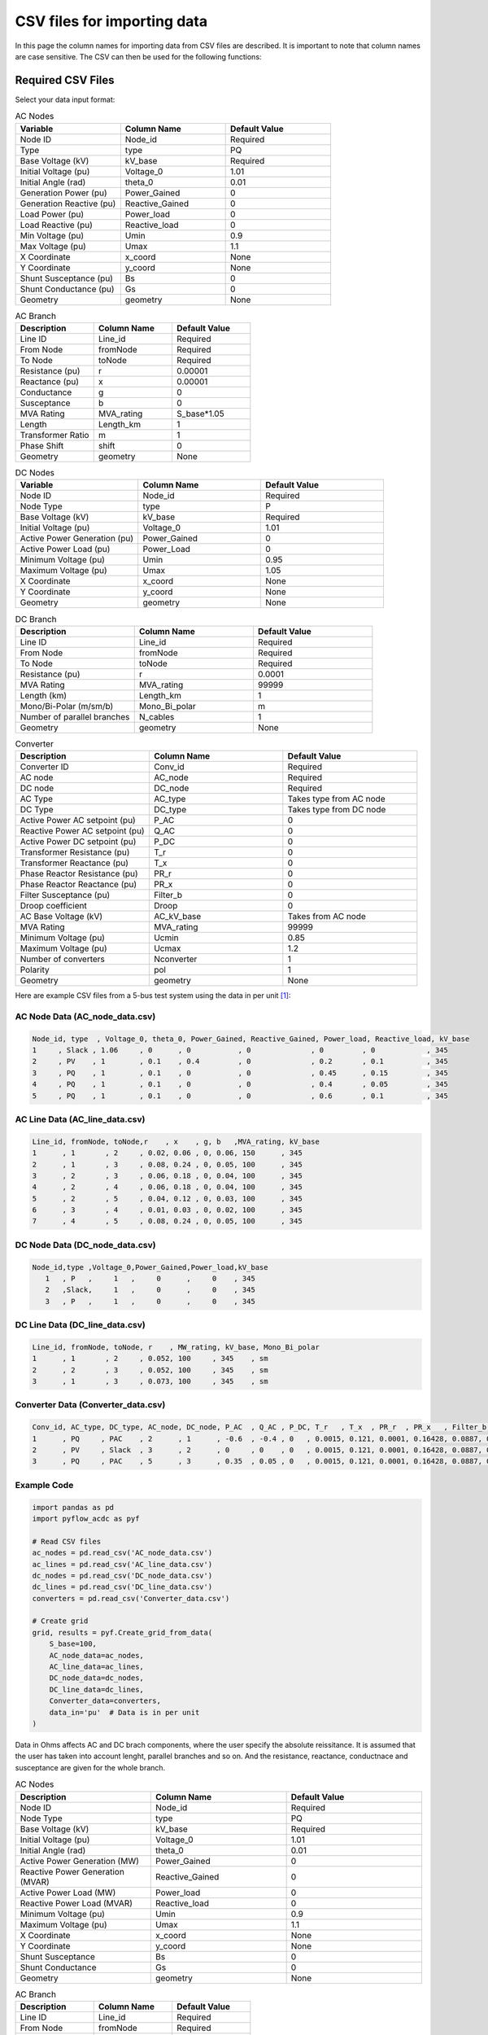 CSV files for importing data
============================

In this page the column names for importing data from CSV files are described. It is important to note that column names are case sensitive. The CSV can then be used for the following functions:

.. py:function:: Create_grid_from_data(S_base, AC_node_data=None, AC_line_data=None, DC_node_data=None, DC_line_data=None, Converter_data=None, data_in='Real')
   :noindex:

   Creates a new grid from pandas/geopandas DataFrames or csv file strings containing component data.

.. py:function:: Extend_grid_from_data(grid, AC_node_data=None, AC_line_data=None, DC_node_data=None, DC_line_data=None, Converter_data=None, data_in='Real')
   :noindex:

   Extends an existing grid with new components from pandas/geopandas DataFrames or csv file strings.

Required CSV Files
-------------------

Select your data input format:

.. raw:: html

   <details>
   <summary><b>Data in per unit (pu)</b></summary>

.. list-table:: AC Nodes
   :widths: 20 20 20
   :header-rows: 1

   * - Variable
     - Column Name
     - Default Value
   * - Node ID
     - Node_id
     - Required
   * - Type
     - type
     - PQ
   * - Base Voltage (kV)
     - kV_base
     - Required
   * - Initial Voltage (pu)
     - Voltage_0
     - 1.01
   * - Initial Angle (rad)
     - theta_0
     - 0.01
   * - Generation Power (pu)
     - Power_Gained
     - 0
   * - Generation Reactive (pu)
     - Reactive_Gained
     - 0
   * - Load Power (pu)
     - Power_load
     - 0
   * - Load Reactive (pu)
     - Reactive_load
     - 0
   * - Min Voltage (pu)
     - Umin
     - 0.9
   * - Max Voltage (pu)
     - Umax
     - 1.1
   * - X Coordinate
     - x_coord
     - None
   * - Y Coordinate
     - y_coord
     - None
   * - Shunt Susceptance (pu)
     - Bs
     - 0
   * - Shunt Conductance (pu)
     - Gs
     - 0
   * - Geometry
     - geometry
     - None

.. list-table:: AC Branch
   :widths: 20 20 20
   :header-rows: 1

   * - Description
     - Column Name
     - Default Value
   * - Line ID
     - Line_id
     - Required
   * - From Node
     - fromNode
     - Required
   * - To Node
     - toNode
     - Required
   * - Resistance (pu)
     - r
     - 0.00001
   * - Reactance (pu)
     - x
     - 0.00001
   * - Conductance
     - g
     - 0
   * - Susceptance
     - b
     - 0
   * - MVA Rating
     - MVA_rating
     - S_base*1.05
   * - Length
     - Length_km
     - 1
   * - Transformer Ratio
     - m
     - 1
   * - Phase Shift
     - shift
     - 0
   * - Geometry
     - geometry
     - None

.. list-table:: DC Nodes
   :widths: 20 20 20
   :header-rows: 1

   * - Variable
     - Column Name
     - Default Value
   * - Node ID
     - Node_id  
     - Required 
   * - Node Type
     - type
     - P
   * - Base Voltage (kV)
     - kV_base
     - Required
   * - Initial Voltage (pu)
     - Voltage_0
     - 1.01
   * - Active Power Generation (pu)
     - Power_Gained
     - 0
   * - Active Power Load (pu)
     - Power_Load
     - 0
   * - Minimum Voltage (pu)
     - Umin
     - 0.95
   * - Maximum Voltage (pu)
     - Umax
     - 1.05
   * - X Coordinate
     - x_coord
     - None
   * - Y Coordinate
     - y_coord
     - None
   * - Geometry
     - geometry
     - None

.. list-table:: DC Branch
   :widths: 20 20 20
   :header-rows: 1

   * - Description
     - Column Name
     - Default Value
   * - Line ID
     - Line_id
     - Required
   * - From Node
     - fromNode
     - Required
   * - To Node
     - toNode
     - Required
   * - Resistance (pu)
     - r
     - 0.0001
   * - MVA Rating
     - MVA_rating
     - 99999
   * - Length (km)
     - Length_km
     - 1
   * - Mono/Bi-Polar (m/sm/b)
     - Mono_Bi_polar
     - m
   * - Number of parallel branches
     - N_cables
     - 1
   * - Geometry
     - geometry
     - None

.. list-table:: Converter
   :widths: 20 20 20
   :header-rows: 1

   * - Description
     - Column Name
     - Default Value    
   * - Converter ID
     - Conv_id
     - Required
   * - AC node
     - AC_node
     - Required
   * - DC node
     - DC_node
     - Required
   * - AC Type
     - AC_type
     - Takes type from AC node
   * - DC Type
     - DC_type
     - Takes type from DC node
   * - Active Power AC setpoint (pu)
     - P_AC
     - 0
   * - Reactive Power AC setpoint (pu)
     - Q_AC
     - 0
   * - Active Power DC setpoint (pu)
     - P_DC
     - 0
   * - Transformer Resistance (pu)
     - T_r
     - 0
   * - Transformer Reactance (pu)
     - T_x
     - 0
   * - Phase Reactor Resistance (pu)
     - PR_r
     - 0
   * - Phase Reactor Reactance (pu)
     - PR_x
     - 0
   * - Filter Susceptance (pu)
     - Filter_b
     - 0
   * - Droop coefficient
     - Droop
     - 0
   * - AC Base Voltage (kV)
     - AC_kV_base
     - Takes from AC node
   * - MVA Rating
     - MVA_rating
     - 99999
   * - Minimum Voltage (pu)
     - Ucmin
     - 0.85
   * - Maximum Voltage (pu)
     - Ucmax
     - 1.2
   * - Number of converters
     - Nconverter
     - 1
   * - Polarity
     - pol
     - 1
   * - Geometry
     - geometry
     - None


Here are example CSV files from a 5-bus test system using the data in per unit [1]_:

AC Node Data (AC_node_data.csv)
~~~~~~~~~~~~~~~~~~~~~~~~~~~~~~~~~~~~~~~

.. code-block:: text

    Node_id, type  , Voltage_0, theta_0, Power_Gained, Reactive_Gained, Power_load, Reactive_load, kV_base
    1     , Slack , 1.06     , 0      , 0           , 0              , 0         , 0            , 345
    2     , PV    , 1        , 0.1    , 0.4         , 0              , 0.2       , 0.1          , 345  
    3     , PQ    , 1        , 0.1    , 0           , 0              , 0.45      , 0.15         , 345
    4     , PQ    , 1        , 0.1    , 0           , 0              , 0.4       , 0.05         , 345
    5     , PQ    , 1        , 0.1    , 0           , 0              , 0.6       , 0.1          , 345

AC Line Data (AC_line_data.csv)
~~~~~~~~~~~~~~~~~~~~~~~~~~~~~~~~~~~~~~~

.. code-block:: text

    Line_id, fromNode, toNode,r    , x    , g, b   ,MVA_rating, kV_base
    1      , 1       , 2     , 0.02, 0.06 , 0, 0.06, 150      , 345
    2      , 1       , 3     , 0.08, 0.24 , 0, 0.05, 100      , 345  
    3      , 2       , 3     , 0.06, 0.18 , 0, 0.04, 100      , 345
    4      , 2       , 4     , 0.06, 0.18 , 0, 0.04, 100      , 345
    5      , 2       , 5     , 0.04, 0.12 , 0, 0.03, 100      , 345
    6      , 3       , 4     , 0.01, 0.03 , 0, 0.02, 100      , 345
    7      , 4       , 5     , 0.08, 0.24 , 0, 0.05, 100      , 345

DC Node Data (DC_node_data.csv)
~~~~~~~~~~~~~~~~~~~~~~~~~~~~~~~~~~~~~~~

.. code-block:: text

    Node_id,type ,Voltage_0,Power_Gained,Power_load,kV_base
       1   , P   ,     1   ,     0      ,     0    , 345
       2   ,Slack,     1   ,     0      ,     0    , 345
       3   , P   ,     1   ,     0      ,     0    , 345

DC Line Data (DC_line_data.csv)
~~~~~~~~~~~~~~~~~~~~~~~~~~~~~~~~~~~~~~~

.. code-block:: text

    Line_id, fromNode, toNode, r    , MW_rating, kV_base, Mono_Bi_polar
    1      , 1       , 2     , 0.052, 100     , 345    , sm
    2      , 2       , 3     , 0.052, 100     , 345    , sm
    3      , 1       , 3     , 0.073, 100     , 345    , sm

Converter Data (Converter_data.csv)
~~~~~~~~~~~~~~~~~~~~~~~~~~~~~~~~~~~~~~~~~~~

.. code-block:: text

    Conv_id, AC_type, DC_type, AC_node, DC_node, P_AC  , Q_AC , P_DC, T_r   , T_x  , PR_r  , PR_x   , Filter_b, Droop, AC_kV_base, MVA_rating, Ucmin, Ucmax
    1      , PQ     , PAC    , 2      , 1      , -0.6  , -0.4 , 0   , 0.0015, 0.121, 0.0001, 0.16428, 0.0887, 0    , 345       , 120       , 0.9  , 1.2
    2      , PV     , Slack  , 3      , 2      , 0     , 0    , 0   , 0.0015, 0.121, 0.0001, 0.16428, 0.0887, 0    , 345       , 120       , 0.9  , 1.2
    3      , PQ     , PAC    , 5      , 3      , 0.35  , 0.05 , 0   , 0.0015, 0.121, 0.0001, 0.16428, 0.0887, 0    , 345       , 120       , 0.9  , 1.2

Example Code
~~~~~~~~~~~~

.. code-block:: python

    import pandas as pd
    import pyflow_acdc as pyf

    # Read CSV files
    ac_nodes = pd.read_csv('AC_node_data.csv')
    ac_lines = pd.read_csv('AC_line_data.csv')
    dc_nodes = pd.read_csv('DC_node_data.csv')
    dc_lines = pd.read_csv('DC_line_data.csv')
    converters = pd.read_csv('Converter_data.csv')

    # Create grid
    grid, results = pyf.Create_grid_from_data(
        S_base=100,
        AC_node_data=ac_nodes,
        AC_line_data=ac_lines,
        DC_node_data=dc_nodes,
        DC_line_data=dc_lines,
        Converter_data=converters,
        data_in='pu'  # Data is in per unit
    )


.. raw:: html

   </details>

   <details>
   <summary><b>Data in Ohms</b></summary>

Data in Ohms affects AC and DC brach components, where the user specify the absolute reissitance. It is assumed that the user has taken into account lenght, parallel branches and so on. And the resistance, reactance, conductnace and susceptance are given for the whole branch.

.. list-table:: AC Nodes
   :widths: 20 20 20
   :header-rows: 1

   * - Description
     - Column Name
     - Default Value
   * - Node ID
     - Node_id
     - Required
   * - Node Type
     - type
     - PQ
   * - Base Voltage (kV)
     - kV_base
     - Required
   * - Initial Voltage (pu)
     - Voltage_0
     - 1.01
   * - Initial Angle (rad)
     - theta_0
     - 0.01
   * - Active Power Generation (MW)
     - Power_Gained
     - 0
   * - Reactive Power Generation (MVAR)
     - Reactive_Gained
     - 0
   * - Active Power Load (MW)
     - Power_load
     - 0
   * - Reactive Power Load (MVAR)
     - Reactive_load
     - 0
   * - Minimum Voltage (pu)
     - Umin
     - 0.9
   * - Maximum Voltage (pu)
     - Umax
     - 1.1
   * - X Coordinate
     - x_coord
     - None
   * - Y Coordinate
     - y_coord
     - None
   * - Shunt Susceptance
     - Bs
     - 0
   * - Shunt Conductance
     - Gs
     - 0
   * - Geometry
     - geometry
     - None


.. list-table:: AC Branch
   :widths: 20 20 20
   :header-rows: 1

   * - Description
     - Column Name
     - Default Value
   * - Line ID
     - Line_id
     - Required
   * - From Node
     - fromNode
     - Required
   * - To Node
     - toNode
     - Required
   * - Resistance (Ω)
     - R
     - 0.0001
   * - Reactance (Ω)
     - X
     - 0.0001
   * - Conductance (S)
     - G
     - 0
   * - Susceptance (S)
     - B
     - 0
   * - MVA Rating
     - MVA_rating
     - 99999
   * - Length (km)
     - Length_km
     - 1
   * - Transformer Ratio
     - m
     - 1
   * - Phase Shift (rad)
     - shift
     - 0
   * - Geometry
     - geometry
     - None
            
.. list-table:: DC Nodes
   :widths: 20 20 20
   :header-rows: 1

   * - Variable
     - Column Name
     - Default Value
   * - Node ID
     - Node_id  
     - Required 
   * - Node Type
     - type
     - P
   * - Base Voltage (kV)
     - kV_base
     - Required
   * - Initial Voltage (pu)
     - Voltage_0
     - 1.01
   * - Active Power Generation (MW)
     - Power_Gained
     - 0
   * - Active Power Load (MW)
     - Power_Load
     - 0
   * - Minimum Voltage (pu)
     - Umin
     - 0.95
   * - Maximum Voltage (pu)
     - Umax
     - 1.05
   * - X Coordinate
     - x_coord
     - None
   * - Y Coordinate
     - y_coord
     - None
   * - Geometry
     - geometry
     - None

.. list-table:: DC Branch
   :widths: 20 20 20
   :header-rows: 1

   * - Description
     - Column Name
     - Default Value
   * - Line ID
     - Line_id
     - Required
   * - From Node
     - fromNode
     - Required
   * - To Node
     - toNode
     - Required
   * - Resistance (Ω)
     - R
     - 0.0095*km
   * - Length (km)
     - Length_km
     - 1
   * - Mono/Bi-Polar (m/sm/b)
     - Mono_Bi_polar
     - m
   * - Number of parallel branches
     - N_cables
     - 1
   * - Geometry
     - geometry
     - None

.. list-table:: Converter
   :widths: 20 20 20
   :header-rows: 1

   * - Description
     - Column Name
     - Default Value    
   * - Converter ID     
     - Conv_id
     - Required
   * - AC node
     - AC_node
     - Required
   * - DC node
     - DC_node
     - Required
   * - AC Type
     - AC_type
     - Takes type from AC node  
   * - DC Type
     - DC_type
     - Takes type from DC node
   * - Active Power AC setpoint (MW)
     - P_MW_AC
     - 0
   * - Reactive Power AC setpoint (MVAR)
     - Q_AC
     - 0
   * - Active Power DC setpoint (MW)
     - P_MW_DC
     - 0    
   * - Transformer Resistance (Ω)
     - T_R_Ohm
     - 0
   * - Transformer Reactance (mH)
     - T_X_mH
     - 0
   * - Phase Reactor Resistance (Ω)
     - PR_R_Ohm
     - 0
   * - Phase Reactor Reactance (mH)
     - PR_X_mH
     - 0
   * - Filter Susceptance (μS)
     - Filter_uF
     - 0
   * - Droop coefficient
     - Droop
     - 0
   * - AC Base Voltage (kV)
     - AC_kV_base
     - Takes from AC node
   * - MVA Rating
     - MVA_rating
     - 99999
   * - Minimum Voltage (pu)
     - Ucmin
     - 0.85
   * - Maximum Voltage (pu)
     - Ucmax
     - 1.2
   * - Number of converters
     - Nconverter
     - 1
   * - Polarity
     - pol
     - 1
   * - Geometry 
     - geometry
     - None

Here are example CSV files from a 5-bus test system using the data in Ohm values:

AC Node Data (AC_node_data_Ohm.csv)
~~~~~~~~~~~~~~~~~~~~~~~~~~~~~~~~~~~~~~~

.. code-block:: text

    Node_id,type,Voltage_0,theta_0,Power_Gained,Reactive_Gained,Power_load,Reactive_load,kV_base
    1,Slack,1.06,0,0,0,0,0,345
    2,PV,1,0.1,40,0,20,10,345
    3,PQ,1,0.1,0,0,45,15,345
    4,PQ,1,0.1,0,0,40,5,345
    5,PQ,1,0.1,0,0,60,10,345


AC Line Data (AC_line_data_Ohm.csv)
~~~~~~~~~~~~~~~~~~~~~~~~~~~~~~~~~~~~~~~

.. code-block:: text

    Line_id,fromNode,toNode,R,X,G,B,MVA_rating,kV_base
    1,1,2,23.810,71.420,0,0.0000504,150,345
    2,1,3,95.220,285.660,0,0.0000420,100,345
    3,2,3,71.420,214.250,0,0.0000336,100,345
    4,2,4,71.420,214.250,0,0.0000336,100,345
    5,2,5,47.610,142.830,0,0.0000252,100,345
    6,3,4,11.900,35.710,0,0.0000168,100,345
    7,4,5,95.220,285.660,0,0.0000420,100,345


DC Node Data (DC_node_data_Ohm.csv)
~~~~~~~~~~~~~~~~~~~~~~~~~~~~~~~~~~~~~~~

.. code-block:: text

    Node_id,type,Voltage_0,Power_Gained,Power_load,kV_base
    1,P,1,0,0,345
    2,Slack,1,0,0,345
    3,P,1,0,0,345


DC Line Data (DC_line_data_Ohm.csv)
~~~~~~~~~~~~~~~~~~~~~~~~~~~~~~~~~~~~~~~

.. code-block:: text

    Line_id,fromNode,toNode,R,MW_rating,kV_base,Mono_Bi_polar
    1,1,2,61.89,100,345,sm
    2,2,3,61.89,100,345,sm
    3,1,3,86.89,100,345,sm


Converter Data (Converter_data_Ohm.csv)
~~~~~~~~~~~~~~~~~~~~~~~~~~~~~~~~~~~~~~~~~~~

.. code-block:: text

    Conv_id,AC_type,DC_type,AC_node,DC_node,P_MW_AC,Q_MVA_AC,P_MW_DC,T_R,T_X,PR_R,PR_X,Filter,Droop,AC_kV_base,MVA_rating,Ucmin,Ucmax
    1,PQ,PAC,2,1,-60,-40,0,1.785,144.02,0.119,195.534,7.45E-05,0,345,120,0.9,1.2
    2,PV,Slack,3,2,0,0,0,1.785,144.02,0.119,195.534,7.45E-05,0,345,120,0.9,1.2
    3,PQ,PAC,5,3,35,5,0,1.785,144.02,0.119,195.534,7.45E-05,0,345,120,0.9,1.2

Example Code
~~~~~~~~~~~~

.. code-block:: python

    import pandas as pd
    import pyflow_acdc as pyf

    # Read CSV files
    ac_nodes = pd.read_csv('AC_node_data_Ohm.csv')
    ac_lines = pd.read_csv('AC_line_data_Ohm.csv')
    dc_nodes = pd.read_csv('DC_node_data_Ohm.csv')
    dc_lines = pd.read_csv('DC_line_data_Ohm.csv')
    converters = pd.read_csv('Converter_data_Ohm.csv')

    # Create grid
    grid, results = pyf.Create_grid_from_data(
        S_base=100,
        AC_node_data=ac_nodes,
        AC_line_data=ac_lines,
        DC_node_data=dc_nodes,
        DC_line_data=dc_lines,
        Converter_data=converters,
        data_in='Ohm'  # Data is in Ohm values
    )


.. raw:: html

   </details>

   <details>
   <summary><b>Data in Real values</b></summary>

.. list-table:: AC Nodes
   :widths: 20 20 20
   :header-rows: 1

   * - Description
     - Column Name
     - Default Value
   * - Node ID
     - Node_id
     - Required
   * - Node Type
     - type
     - PQ
   * - Base Voltage (kV)
     - kV_base
     - Required
   * - Initial Voltage (pu)
     - Voltage_0
     - 1.01
   * - Initial Angle (rad)
     - theta_0
     - 0.01
   * - Active Power Generation (MW)
     - Power_Gained
     - 0
   * - Reactive Power Generation (MVAR)
     - Reactive_Gained
     - 0
   * - Active Power Load (MW)
     - Power_load
     - 0
   * - Reactive Power Load (MVAR)
     - Reactive_load
     - 0
   * - Minimum Voltage (pu)
     - Umin
     - 0.9
   * - Maximum Voltage (pu)
     - Umax
     - 1.1
   * - X Coordinate
     - x_coord
     - None
   * - Y Coordinate
     - y_coord
     - None
   * - Shunt Susceptance
     - Bs
     - 0
   * - Shunt Conductance
     - Gs
     - 0
   * - Geometry
     - geometry
     - None

.. list-table:: AC Branch
   :widths: 20 20 20
   :header-rows: 1

   * - Description
     - Column Name
     - Default Value
   * - Line ID
     - Line_id
     - Required
   * - From Node
     - fromNode
     - Required
   * - To Node
     - toNode
     - Required
   * - Resistance (Ω/km)
     - R_Ohm_km
     - Required
   * - Inductance (mH/km)
     - L_mH_km
     - Required
   * - Capacitance (μF/km)
     - C_uF_km
     - 0
   * - Conductance (μS/km)
     - G_uS_km
     - 0
   * - Current Rating (A)
     - A_rating
     - 9999
   * - Length
     - Length_km
     - 1
   * - Number of parallel branches
     - N_cables
     - 1
   * - Transformer Ratio
     - m
     - 1
   * - Phase Shift
     - shift
     - 0
   * - Geometry
     - geometry
     - None
.. list-table:: DC Nodes
   :widths: 20 20 20
   :header-rows: 1

   * - Variable
     - Column Name
     - Default Value
   * - Node ID
     - Node_id  
     - Required 
   * - Node Type
     - type
     - P
   * - Base Voltage
     - kV_base
     - Required
   * - Initial Voltage (pu)
     - Voltage_0
     - 1.01
   * - Active Power Generation (MW)
     - Power_Gained
     - 0
   * - Active Power Load (MW)
     - Power_Load
     - 0
   * - Minimum Voltage
     - Umin
     - 0.95
   * - Maximum Voltage
     - Umax
     - 1.05
   * - X Coordinate
     - x_coord
     - None
   * - Y Coordinate
     - y_coord
     - None
   * - Geometry
     - geometry
     - None


.. list-table:: DC Branch
   :widths: 20 20 20
   :header-rows: 1

   * - Description
     - Column Name
     - Default Value
   * - Line ID
     - Line_id
     - Required
   * - From Node
     - fromNode
     - Required
   * - To Node
     - toNode
     - Required
   * - Resistance (Ω/km)    
     - R_Ohm_km
     - 0.0095
   * - Current Rating (A)
     - A_rating
     - 9999
   * - Number of parallel branches
     - N_cables
     - 1
   * - Length (km)
     - Length_km
     - 1
   * - Polarity (m/sm/b)
     - Mono_Bi_polar
     - m
   * - Geometry
     - geometry
     - None
     
.. list-table:: Converter
   :widths: 20 20 20
   :header-rows: 1

   * - Description
     - Column Name
     - Default Value    
   * - Converter ID     
     - Conv_id
     - Required
   * - AC node
     - AC_node
     - Required
   * - DC node
     - DC_node
     - Required
   * - AC Type
     - AC_type
     - Takes type from AC node  
   * - DC Type
     - DC_type
     - Takes type from DC node
   * - Active Power AC setpoint (MW)
     - P_MW_AC
     - 0
   * - Reactive Power AC setpoint (MVAR)
     - Q_MVA_AC
     - 0
   * - Active Power DC setpoint (MW)
     - P_MW_DC
     - 0    
   * - Transformer Resistance (Ω)
     - T_R_Ohm
     - 0
   * - Transformer Reactance (mH)
     - T_X_mH
     - 0
   * - Phase Reactor Resistance (Ω)
     - PR_R_Ohm
     - 0
   * - Phase Reactor Reactance (mH)
     - PR_X_mH
     - 0
   * - Filter Susceptance (μS)
     - Filter_uF
     - 0
   * - Droop coefficient
     - Droop
     - 0
   * - AC Base Voltage (kV)
     - AC_kV_base
     - Takes from AC node
   * - MVA Rating
     - MVA_rating
     - 99999
   * - Minimum Voltage (pu)
     - Ucmin
     - 0.85
   * - Maximum Voltage (pu)
     - Ucmax
     - 1.2
   * - Number of converters
     - Nconverter
     - 1
   * - Polarity
     - pol
     - 1
   * - Geometry 
     - geometry
     - None

Here are example CSV files from a 5-bus test system using the data in Real values:

AC Node Data (AC_node_data_Real.csv)
~~~~~~~~~~~~~~~~~~~~~~~~~~~~~~~~~~~~~~~

.. code-block:: text

    Node_id,type,Voltage_0,theta_0,Power_Gained,Reactive_Gained,Power_load,Reactive_load,kV_base
    1,Slack,1.06,0,0,0,0,0,345
    2,PV,1,0.1,40,0,20,10,345
    3,PQ,1,0.1,0,0,45,15,345
    4,PQ,1,0.1,0,0,40,5,345
    5,PQ,1,0.1,0,0,60,10,345

AC Line Data (AC_line_data_Real.csv)
~~~~~~~~~~~~~~~~~~~~~~~~~~~~~~~~~~~~~~~

.. code-block:: text

    Line_id,fromNode,toNode,R_Ohm_km,L_mH_km,G_uS_km,C_uF_km,A_rating,kV_base
    1,1,2,23.81,227.3369207,0,0.160428183,251.0218562,345
    2,1,3,95.22,909.2840209,0,0.133690152,167.3479041,345
    3,2,3,71.42,681.9789311,0,0.106952122,167.3479041,345
    4,2,4,71.42,681.9789311,0,0.106952122,167.3479041,345
    5,2,5,47.61,454.6420104,0,0.080214091,167.3479041,345
    6,3,4,11.9,113.6684604,0,0.053476061,167.3479041,345
    7,4,5,95.22,909.2840209,0,0.133690152,167.3479041,345

DC Node Data (DC_node_data_Real.csv)
~~~~~~~~~~~~~~~~~~~~~~~~~~~~~~~~~~~~~~~

.. code-block:: text

    Node_id,type,Voltage_0,Power_Gained,Power_load,kV_base
    1,P,1,0,0,345
    2,Slack,1,0,0,345
    3,P,1,0,0,345


DC Line Data (DC_line_data_Real.csv)
~~~~~~~~~~~~~~~~~~~~~~~~~~~~~~~~~~~~~~~

.. code-block:: text

    Line_id,fromNode,toNode,R_Ohm_km,A_rating,kV_base,Mono_Bi_polar
    1,1,2,61.89,290,345,sm
    2,2,3,61.89,290,345,sm
    3,1,3,86.89,290,345,sm

Converter Data (Converter_data_Real.csv)
~~~~~~~~~~~~~~~~~~~~~~~~~~~~~~~~~~~~~~~~~~~

.. code-block:: text

    Conv_id,AC_type,DC_type,AC_node,DC_node,P_MW_AC,Q_MVA_AC,P_MW_DC,T_R_Ohm,T_X_mH,PR_R_Ohm,PR_X_mH,Filter_uF,Droop,AC_kV_base,MVA_rating,Ucmin,Ucmax
    1,PQ,PAC,2,1,-60,-40,0,1.785,458.4298981,0.119,622.4040529,0.237140865,0,345,120,0.9,1.2
    2,PV,Slack,3,2,0,0,0,1.785,458.4298981,0.119,622.4040529,0.237140865,0,345,120,0.9,1.2
    3,PQ,PAC,5,3,35,5,0,1.785,458.4298981,0.119,622.4040529,0.237140865,0,345,120,0.9,1.2

Example Code
~~~~~~~~~~~~

.. code-block:: python

    import pandas as pd
    import pyflow_acdc as pyf

    # Read CSV files
    ac_nodes = pd.read_csv('AC_node_data_Real.csv')
    ac_lines = pd.read_csv('AC_line_data_Real.csv')
    dc_nodes = pd.read_csv('DC_node_data_Real.csv')
    dc_lines = pd.read_csv('DC_line_data_Real.csv')
    converters = pd.read_csv('Converter_data_Real.csv')

    # Create grid
    grid, results = pyf.Create_grid_from_data(
        S_base=100,
        AC_node_data=ac_nodes,
        AC_line_data=ac_lines,
        DC_node_data=dc_nodes,
        DC_line_data=dc_lines,
        Converter_data=converters,
        data_in='Real'  # Data is in Real values
    )


.. raw:: html

   </details>





References
----------

.. [1] J. Beerten and R. Belmans, "MatACDC - an open source software tool for steady-state analysis and operation of HVDC grids," 11th IET International Conference on AC and DC Power Transmission, Birmingham, 2015, pp. 1-9, doi: 10.1049/cp.2015.0061. keywords: {Steady-state analysis;HVDC grids;AC/DC systems;power flow modelling},




